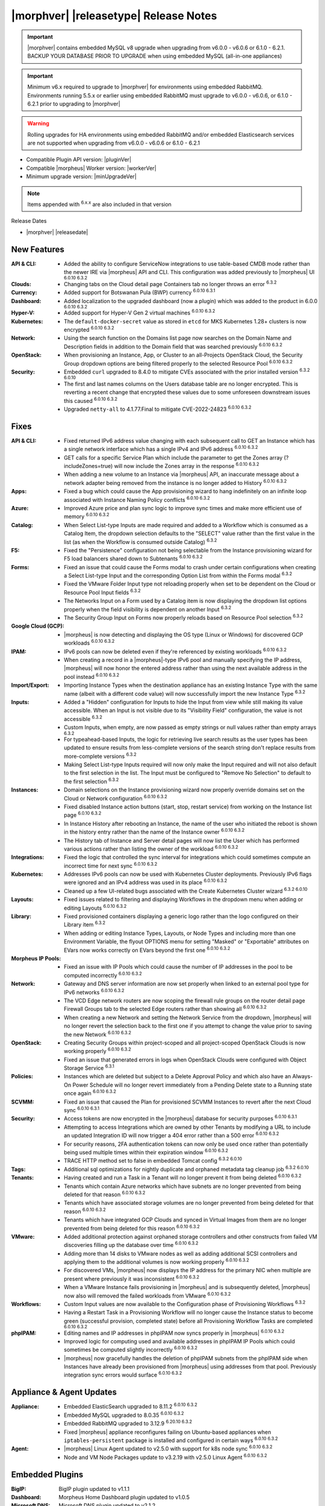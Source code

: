 .. _Release Notes:

**************************************
|morphver| |releasetype| Release Notes
**************************************

.. IMPORTANT:: |morphver| contains embedded MySQL v8 upgrade when upgrading from  v6.0.0 - v6.0.6 or 6.1.0 - 6.2.1. BACKUP YOUR DATABASE PRIOR TO UPGRADE when using embedded MySQL (all-in-one appliances)
.. IMPORTANT:: Minimum v6.x required to upgrade to |morphver| for environments using embedded RabbitMQ. Environments running 5.5.x or earlier using embedded RabbitMQ must upgrade to v6.0.0 - v6.0.6, or 6.1.0 - 6.2.1 prior to upgrading to |morphver|
.. WARNING:: Rolling upgrades for HA environments using embedded RabbitMQ and/or embedded Elasticsearch services are not supported when upgrading from  v6.0.0 - v6.0.6 or 6.1.0 - 6.2.1

- Compatible Plugin API version: |pluginVer|
- Compatible |morpheus| Worker version: |workerVer|
- Minimum upgrade version: |minUpgradeVer|

.. NOTE:: Items appended with :superscript:`6.x.x` are also included in that version

Release Dates

- |morphver| |releasedate|

New Features
============

:API & CLI: - Added the ability to configure ServiceNow integrations to use table-based CMDB mode rather than the newer IRE via |morpheus| API and CLI. This configuration was added previously to |morpheus| UI :superscript:`6.0.10 6.3.2`
:Clouds: - Changing tabs on the Cloud detail page Containers tab no longer throws an error :superscript:`6.3.2`
:Currency: - Added support for Botswanan Pula (BWP) currency :superscript:`6.0.10 6.3.1`
:Dashboard: - Added localization to the upgraded dashboard (now a plugin) which was added to the product in 6.0.0 :superscript:`6.0.10 6.3.2`
:Hyper-V: - Added support for Hyper-V Gen 2 virtual machines :superscript:`6.0.10 6.3.2`
:Kubernetes: - The ``default-docker-secret`` value as stored in ``etcd`` for MKS Kubernetes 1.28+ clusters is now encrypted :superscript:`6.0.10 6.3.2`
:Network: - Using the search function on the Domains list page now searches on the Domain Name and Description fields in addition to the Domain field that was searched previously :superscript:`6.0.10 6.3.2`
:OpenStack: - When provisioning an Instance, App, or Cluster to an all-Projects OpenStack Cloud, the Security Group dropdown options are being filtered properly to the selected Resource Pool :superscript:`6.0.10 6.3.2`
:Security: - Embedded ``curl`` upgraded to 8.4.0 to mitigate CVEs associated with the prior installed version :superscript:`6.3.2 6.0.10`
            - The first and last names columns on the Users database table are no longer encrypted. This is reverting a recent change that encrypted these values due to some unforeseen downstream issues this caused :superscript:`6.0.10 6.3.2`
            - Upgraded ``netty-all`` to 4.1.77.Final to mitigate CVE-2022-24823 :superscript:`6.0.10 6.3.2`


Fixes
=====

:API & CLI: - Fixed returned IPv6 address value changing with each subsequent call to GET an Instance which has a single network interface which has a single IPv4 and IPv6 address :superscript:`6.0.10 6.3.2`
             - GET calls for a specific Service Plan which include the parameter to get the Zones array (?includeZones=true) will now include the Zones array in the response :superscript:`6.0.10 6.3.2`
             - When adding a new volume to an Instance via |morpheus| API, an inaccurate message about a network adapter being removed from the instance is no longer added to History :superscript:`6.0.10 6.3.2`
:Apps: - Fixed a bug which could cause the App provisioning wizard to hang indefinitely on an infinite loop associated with Instance Naming Policy conflicts :superscript:`6.0.10 6.3.2`
:Azure: - Improved Azure price and plan sync logic to improve sync times and make more efficient use of memory :superscript:`6.0.10 6.3.2`
:Catalog: - When Select List-type Inputs are made required and added to a Workflow which is consumed as a Catalog Item, the dropdown selection defaults to the "SELECT" value rather than the first value in the list (as when the Workflow is consumed outside Catalog) :superscript:`6.3.2`
:F5: - Fixed the "Persistence" configuration not being selectable from the Instance provisioning wizard for F5 load balancers shared down to Subtenants :superscript:`6.0.10 6.3.2`
:Forms: - Fixed an issue that could cause the Forms modal to crash under certain configurations when creating a Select List-type Input and the corresponding Option List from within the Forms modal :superscript:`6.3.2`
         - Fixed the VMware Folder Input type not reloading properly when set to be dependent on the Cloud or Resource Pool Input fields :superscript:`6.3.2`
         - The Networks Input on a Form used by a Catalog item is now displaying the dropdown list options properly when the field visibility is dependent on another Input :superscript:`6.3.2`
         - The Security Group Input on Forms now properly reloads based on Resource Pool selection :superscript:`6.3.2`
:Google Cloud (GCP): - |morpheus| is now detecting and displaying the OS type (Linux or Windows) for discovered GCP workloads :superscript:`6.0.10 6.3.2`
:IPAM: - IPv6 pools can now be deleted even if they're referenced by existing workloads :superscript:`6.0.10 6.3.2`
        - When creating a record in a |morpheus|-type IPv6 pool and manually specifying the IP address, |morpheus| will now honor the entered address rather than using the next available address in the pool instead :superscript:`6.0.10 6.3.2`
:Import/Export: - Importing Instance Types when the destination appliance has an existing Instance Type with the same name (albeit with a different code value) will now successfully import the new Instance Type :superscript:`6.3.2`
:Inputs: - Added a "Hidden" configuration for Inputs to hide the Input from view while still making its value accessible. When an Input is not visible due to its "Visibility Field" configuration, the value is not accessible :superscript:`6.3.2`
          - Custom Inputs, when empty, are now passed as empty strings or null values rather than empty arrays :superscript:`6.3.2`
          - For typeahead-based Inputs, the logic for retrieving live search results as the user types has been updated to ensure results from less-complete versions of the search string don't replace results from more-complete versions :superscript:`6.3.2`
          - Making Select List-type Inputs required will now only make the Input required and will not also default to the first selection in the list. The Input must be configured to "Remove No Selection" to default to the first selection :superscript:`6.3.2`
:Instances: - Domain selections on the Instance provisioning wizard now properly override domains set on the Cloud or Network configuration :superscript:`6.0.10 6.3.2`
             - Fixed disabled Instance action buttons (start, stop, restart service) from working on the Instance list page :superscript:`6.0.10 6.3.2`
             - In Instance History after rebooting an Instance, the name of the user who initiated the reboot is shown in the history entry rather than the name of the Instance owner :superscript:`6.0.10 6.3.2`
             - The History tab of Instance and Server detail pages will now list the User which has performed various actions rather than listing the owner of the workload :superscript:`6.0.10 6.3.2`
:Integrations: - Fixed the logic that controlled the sync interval for integrations which could sometimes compute an incorrect time for next sync :superscript:`6.0.10 6.3.2`
:Kubernetes: - Addresses IPv6 pools can now be used with Kubernetes Cluster deployments. Previously IPv6 flags were ignored and an IPv4 address was used in its place :superscript:`6.0.10 6.3.2`
              - Cleaned up a few UI-related bugs associated with the Create Kubernetes Cluster wizard :superscript:`6.3.2 6.0.10`
:Layouts: - Fixed issues related to filtering and displaying Workflows in the dropdown menu when adding or editing Layouts :superscript:`6.0.10 6.3.2`
:Library: - Fixed provisioned containers displaying a generic logo rather than the logo configured on their Library item :superscript:`6.3.2`
           - When adding or editing Instance Types, Layouts, or Node Types and including more than one Environment Variable, the flyout OPTIONS menu for setting "Masked" or "Exportable" attributes on EVars now works correctly on EVars beyond the first one :superscript:`6.0.10 6.3.2`
:Morpheus IP Pools: - Fixed an issue with IP Pools which could cause the number of IP addresses in the pool to be computed incorrectly :superscript:`6.0.10 6.3.2`
:Network: - Gateway and DNS server information are now set properly when linked to an external pool type for IPv6 networks :superscript:`6.0.10 6.3.2`
           - The VCD Edge network routers are now scoping the firewall rule groups on the router detail page Firewall Groups tab to the selected Edge routers rather than showing all :superscript:`6.0.10 6.3.2`
           - When creating a new Network and setting the Network Service from the dropdown, |morpheus| will no longer revert the selection back to the first one if you attempt to change the value prior to saving the new Network :superscript:`6.0.10 6.3.2`
:OpenStack: - Creating Security Groups within project-scoped and all project-scoped OpenStack Clouds is now working properly :superscript:`6.0.10 6.3.2`
             - Fixed an issue that generated errors in logs when OpenStack Clouds were configured with Object Storage Service :superscript:`6.3.1`
:Policies: - Instances which are deleted but subject to a Delete Approval Policy and which also have an Always-On Power Schedule will no longer revert immediately from a Pending Delete state to a Running state once again :superscript:`6.0.10 6.3.2`
:SCVMM: - Fixed an issue that caused the Plan for provisioned SCVMM Instances to revert after the next Cloud sync :superscript:`6.0.10 6.3.1`
:Security: - Access tokens are now encrypted in the |morpheus| database for security purposes :superscript:`6.0.10 6.3.1`
            - Attempting to access Integrations which are owned by other Tenants by modifying a URL to include an updated Integration ID will now trigger a 404 error rather than a 500 error :superscript:`6.0.10 6.3.2`
            - For security reasons, 2FA authentication tokens can now only be used once rather than potentially being used multiple times within their expiration window :superscript:`6.0.10 6.3.2`
            - TRACE HTTP method set to false in embedded Tomcat config :superscript:`6.3.2 6.0.10`
:Tags: - Additional sql optimizations for nightly duplicate and orphaned metadata tag cleanup job :superscript:`6.3.2 6.0.10`
:Tenants: - Having created and run a Task in a Tenant will no longer prevent it from being deleted :superscript:`6.0.10 6.3.2`
           - Tenants which contain Azure networks which have subnets are no longer prevented from being deleted for that reason :superscript:`6.0.10 6.3.2`
           - Tenants which have associated storage volumes are no longer prevented from being deleted for that reason :superscript:`6.0.10 6.3.2`
           - Tenants which have integrated GCP Clouds and synced in Virtual Images from them are no longer prevented from being deleted for this reason :superscript:`6.0.10 6.3.2`
:VMware: - Added additional protection against orphaned storage controllers and other constructs from failed VM discoveries filling up the database over time :superscript:`6.0.10 6.3.2`
          - Adding more than 14 disks to VMware nodes as well as adding additional SCSI controllers and applying them to the additional volumes is now working properly :superscript:`6.0.10 6.3.2`
          - For discovered VMs, |morpheus| now displays the IP address for the primary NIC when multiple are present where previously it was inconsistent :superscript:`6.0.10 6.3.2`
          - When a VMware Instance fails provisioning in |morpheus| and is subsequently deleted, |morpheus| now also will removed the failed workloads from VMware :superscript:`6.0.10 6.3.2`
:Workflows: - Custom Input values are now available to the Configuration phase of Provisioning Workflows :superscript:`6.3.2`
             - Having a Restart Task in a Provisioning Workflow will no longer cause the Instance status to become green (successful provision, completed state) before all Provisioning Workflow Tasks are completed :superscript:`6.0.10 6.3.2`
:phpIPAM: - Editing names and IP addresses in phpIPAM now syncs properly in |morpheus| :superscript:`6.0.10 6.3.2`
           - Improved logic for computing used and available addresses in phpIPAM IP Pools which could sometimes be computed slightly incorrectly :superscript:`6.0.10 6.3.2`
           - |morpheus| now gracefully handles the deletion of phpIPAM subnets from the phpIPAM side when Instances have already been provisioned from |morpheus| using addresses from that pool. Previously integration sync errors would surface :superscript:`6.0.10 6.3.2`

Appliance & Agent Updates
=========================

:Appliance: - Embedded ElasticSearch upgraded to 8.11.2 :superscript:`6.0.10 6.3.2`
             - Embedded MySQL upgraded to 8.0.35 :superscript:`6.0.10 6.3.2`
             - Embedded RabbitMQ upgraded to 3.12.9 :superscript:`6.20.10 6.3.2`
             - Fixed |morpheus| appliance reconfigures failing on Ubuntu-based appliances when ``iptables-persistent`` package is installed and configured in certain ways :superscript:`6.0.10 6.3.2`

:Agent: - |morpheus| Linux Agent updated to v2.5.0 with support for k8s node sync :superscript:`6.0.10 6.3.2`
        - Node and VM Node Packages update to v3.2.19 with v2.5.0 Linux Agent :superscript:`6.0.10 6.3.2`

Embedded Plugins
================

:BigIP: BigIP plugin updated to v1.1.1
:Dashboard: Morpheus Home Dashboard plugin updated to v1.0.5
:Microsoft DNS: Microsoft DNS plugin updated to v2.1.2
:phpIPAM: phpIPAM plugin updated to v1.1.2
